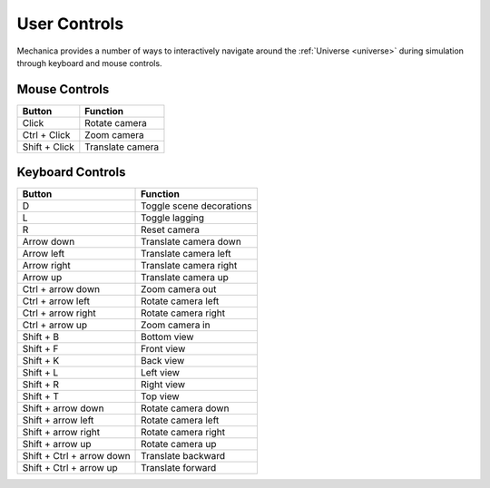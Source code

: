 .. _controls:

User Controls
--------------

Mechanica provides a number of ways to interactively navigate around the
:ref:`Universe <universe>` during simulation through keyboard and mouse controls.

Mouse Controls
^^^^^^^^^^^^^^^

.. csv-table::
    :header: "Button",              "Function"

    "Click",                        "Rotate camera"
    "Ctrl + Click",                 "Zoom camera"
    "Shift + Click",                "Translate camera"

Keyboard Controls
^^^^^^^^^^^^^^^^^^

.. csv-table::
    :header: "Button",              "Function"

     "D",                           "Toggle scene decorations"
     "L",                           "Toggle lagging"
     "R",                           "Reset camera"
     "Arrow down",                  "Translate camera down"
     "Arrow left",                  "Translate camera left"
     "Arrow right",                 "Translate camera right"
     "Arrow up",                    "Translate camera up"
     "Ctrl + arrow down",           "Zoom camera out"
     "Ctrl + arrow left",           "Rotate camera left"
     "Ctrl + arrow right",          "Rotate camera right"
     "Ctrl + arrow up",             "Zoom camera in"
     "Shift + B",                   "Bottom view"
     "Shift + F",                   "Front view"
     "Shift + K",                   "Back view"
     "Shift + L",                   "Left view"
     "Shift + R",                   "Right view"
     "Shift + T",                   "Top view"
     "Shift + arrow down",          "Rotate camera down"
     "Shift + arrow left",          "Rotate camera left"
     "Shift + arrow right",         "Rotate camera right"
     "Shift + arrow up",            "Rotate camera up"
     "Shift + Ctrl + arrow down",   "Translate backward"
     "Shift + Ctrl + arrow up",     "Translate forward"


